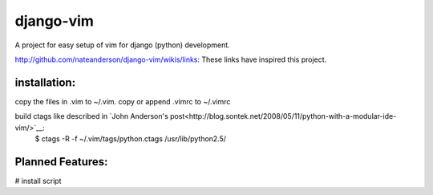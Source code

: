 django-vim
==========

A project for easy setup of vim for django (python) development.


http://github.com/nateanderson/django-vim/wikis/links: These links have inspired this project.

installation:
-------------
copy the files in .vim to ~/.vim.
copy or append .vimrc to ~/.vimrc

build ctags like described in `John Anderson's post<http://blog.sontek.net/2008/05/11/python-with-a-modular-ide-vim/>`__:
        $ ctags -R -f ~/.vim/tags/python.ctags /usr/lib/python2.5/

Planned Features:
-----------------
# install script
